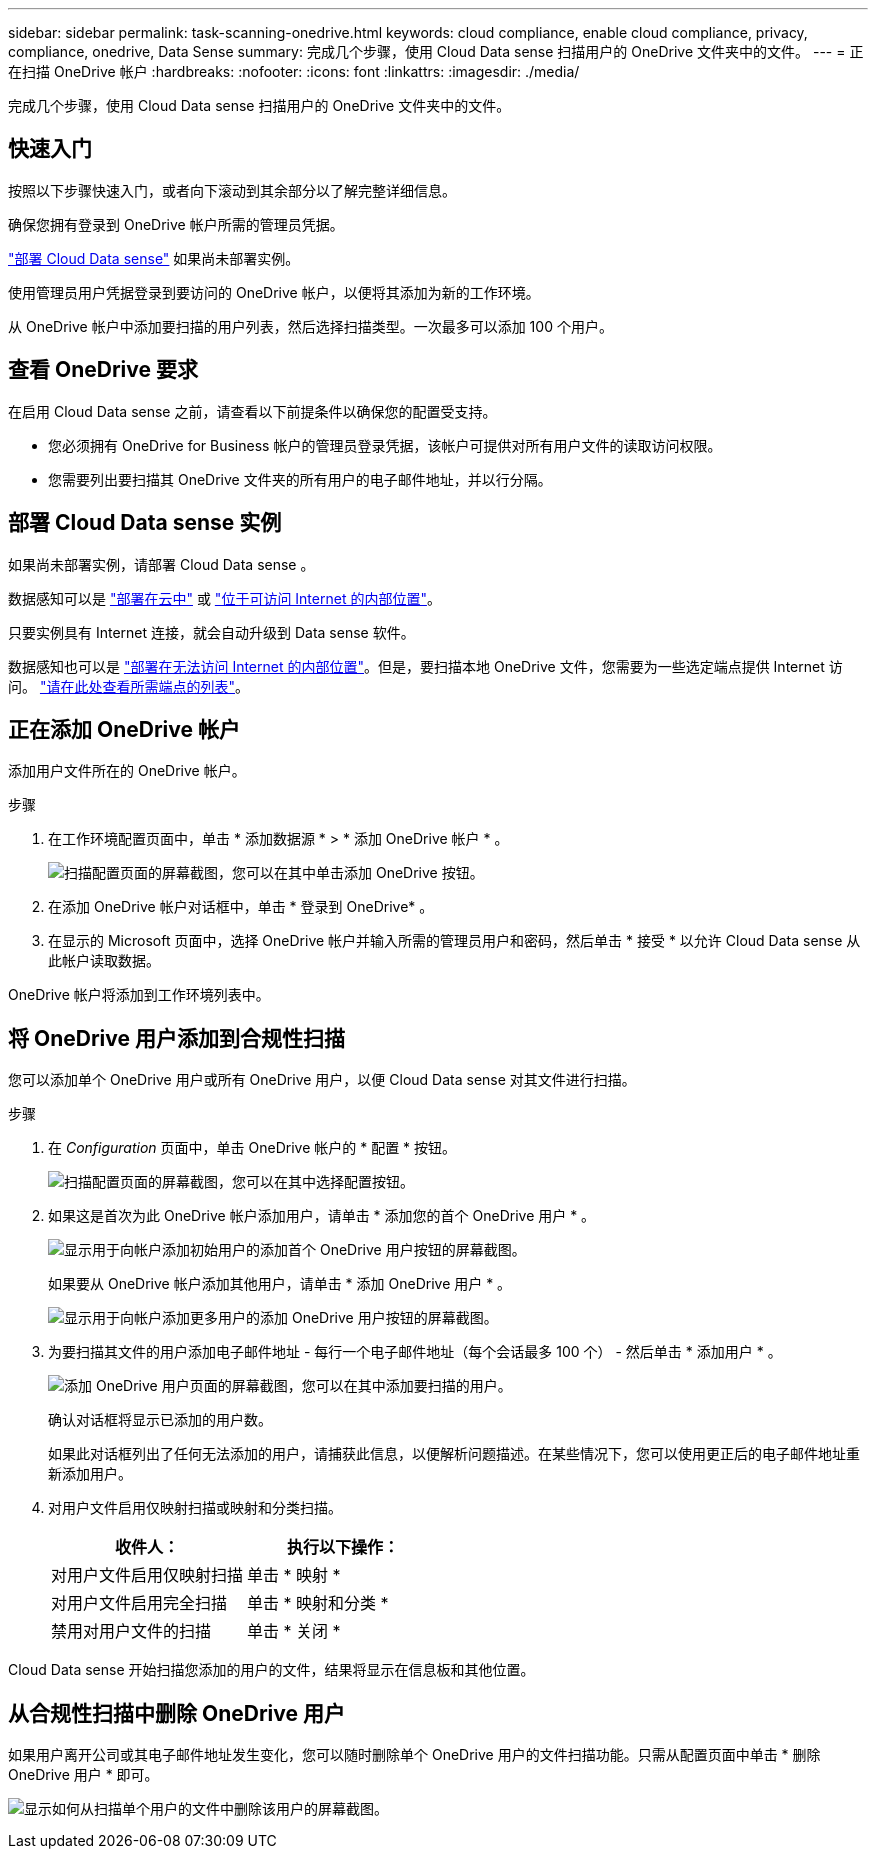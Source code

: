 ---
sidebar: sidebar 
permalink: task-scanning-onedrive.html 
keywords: cloud compliance, enable cloud compliance, privacy, compliance, onedrive, Data Sense 
summary: 完成几个步骤，使用 Cloud Data sense 扫描用户的 OneDrive 文件夹中的文件。 
---
= 正在扫描 OneDrive 帐户
:hardbreaks:
:nofooter: 
:icons: font
:linkattrs: 
:imagesdir: ./media/


[role="lead"]
完成几个步骤，使用 Cloud Data sense 扫描用户的 OneDrive 文件夹中的文件。



== 快速入门

按照以下步骤快速入门，或者向下滚动到其余部分以了解完整详细信息。

[role="quick-margin-para"]
确保您拥有登录到 OneDrive 帐户所需的管理员凭据。

[role="quick-margin-para"]
link:task-deploy-cloud-compliance.html["部署 Cloud Data sense"^] 如果尚未部署实例。

[role="quick-margin-para"]
使用管理员用户凭据登录到要访问的 OneDrive 帐户，以便将其添加为新的工作环境。

[role="quick-margin-para"]
从 OneDrive 帐户中添加要扫描的用户列表，然后选择扫描类型。一次最多可以添加 100 个用户。



== 查看 OneDrive 要求

在启用 Cloud Data sense 之前，请查看以下前提条件以确保您的配置受支持。

* 您必须拥有 OneDrive for Business 帐户的管理员登录凭据，该帐户可提供对所有用户文件的读取访问权限。
* 您需要列出要扫描其 OneDrive 文件夹的所有用户的电子邮件地址，并以行分隔。




== 部署 Cloud Data sense 实例

如果尚未部署实例，请部署 Cloud Data sense 。

数据感知可以是 link:task-deploy-cloud-compliance.html["部署在云中"^] 或 link:task-deploy-compliance-onprem.html["位于可访问 Internet 的内部位置"^]。

只要实例具有 Internet 连接，就会自动升级到 Data sense 软件。

数据感知也可以是 link:task-deploy-compliance-dark-site.html["部署在无法访问 Internet 的内部位置"^]。但是，要扫描本地 OneDrive 文件，您需要为一些选定端点提供 Internet 访问。 link:task-deploy-compliance-dark-site.html#sharepoint-and-onedrive-special-requirements["请在此处查看所需端点的列表"]。



== 正在添加 OneDrive 帐户

添加用户文件所在的 OneDrive 帐户。

.步骤
. 在工作环境配置页面中，单击 * 添加数据源 * > * 添加 OneDrive 帐户 * 。
+
image:screenshot_compliance_add_onedrive_button.png["扫描配置页面的屏幕截图，您可以在其中单击添加 OneDrive 按钮。"]

. 在添加 OneDrive 帐户对话框中，单击 * 登录到 OneDrive* 。
. 在显示的 Microsoft 页面中，选择 OneDrive 帐户并输入所需的管理员用户和密码，然后单击 * 接受 * 以允许 Cloud Data sense 从此帐户读取数据。


OneDrive 帐户将添加到工作环境列表中。



== 将 OneDrive 用户添加到合规性扫描

您可以添加单个 OneDrive 用户或所有 OneDrive 用户，以便 Cloud Data sense 对其文件进行扫描。

.步骤
. 在 _Configuration_ 页面中，单击 OneDrive 帐户的 * 配置 * 按钮。
+
image:screenshot_compliance_onedrive_add_users.png["扫描配置页面的屏幕截图，您可以在其中选择配置按钮。"]

. 如果这是首次为此 OneDrive 帐户添加用户，请单击 * 添加您的首个 OneDrive 用户 * 。
+
image:screenshot_compliance_onedrive_add_initial_users.png["显示用于向帐户添加初始用户的添加首个 OneDrive 用户按钮的屏幕截图。"]

+
如果要从 OneDrive 帐户添加其他用户，请单击 * 添加 OneDrive 用户 * 。

+
image:screenshot_compliance_onedrive_add_more_users.png["显示用于向帐户添加更多用户的添加 OneDrive 用户按钮的屏幕截图。"]

. 为要扫描其文件的用户添加电子邮件地址 - 每行一个电子邮件地址（每个会话最多 100 个） - 然后单击 * 添加用户 * 。
+
image:screenshot_compliance_onedrive_add_email_addresses.png["添加 OneDrive 用户页面的屏幕截图，您可以在其中添加要扫描的用户。"]

+
确认对话框将显示已添加的用户数。

+
如果此对话框列出了任何无法添加的用户，请捕获此信息，以便解析问题描述。在某些情况下，您可以使用更正后的电子邮件地址重新添加用户。

. 对用户文件启用仅映射扫描或映射和分类扫描。
+
[cols="45,45"]
|===
| 收件人： | 执行以下操作： 


| 对用户文件启用仅映射扫描 | 单击 * 映射 * 


| 对用户文件启用完全扫描 | 单击 * 映射和分类 * 


| 禁用对用户文件的扫描 | 单击 * 关闭 * 
|===


Cloud Data sense 开始扫描您添加的用户的文件，结果将显示在信息板和其他位置。



== 从合规性扫描中删除 OneDrive 用户

如果用户离开公司或其电子邮件地址发生变化，您可以随时删除单个 OneDrive 用户的文件扫描功能。只需从配置页面中单击 * 删除 OneDrive 用户 * 即可。

image:screenshot_compliance_onedrive_remove_user.png["显示如何从扫描单个用户的文件中删除该用户的屏幕截图。"]
